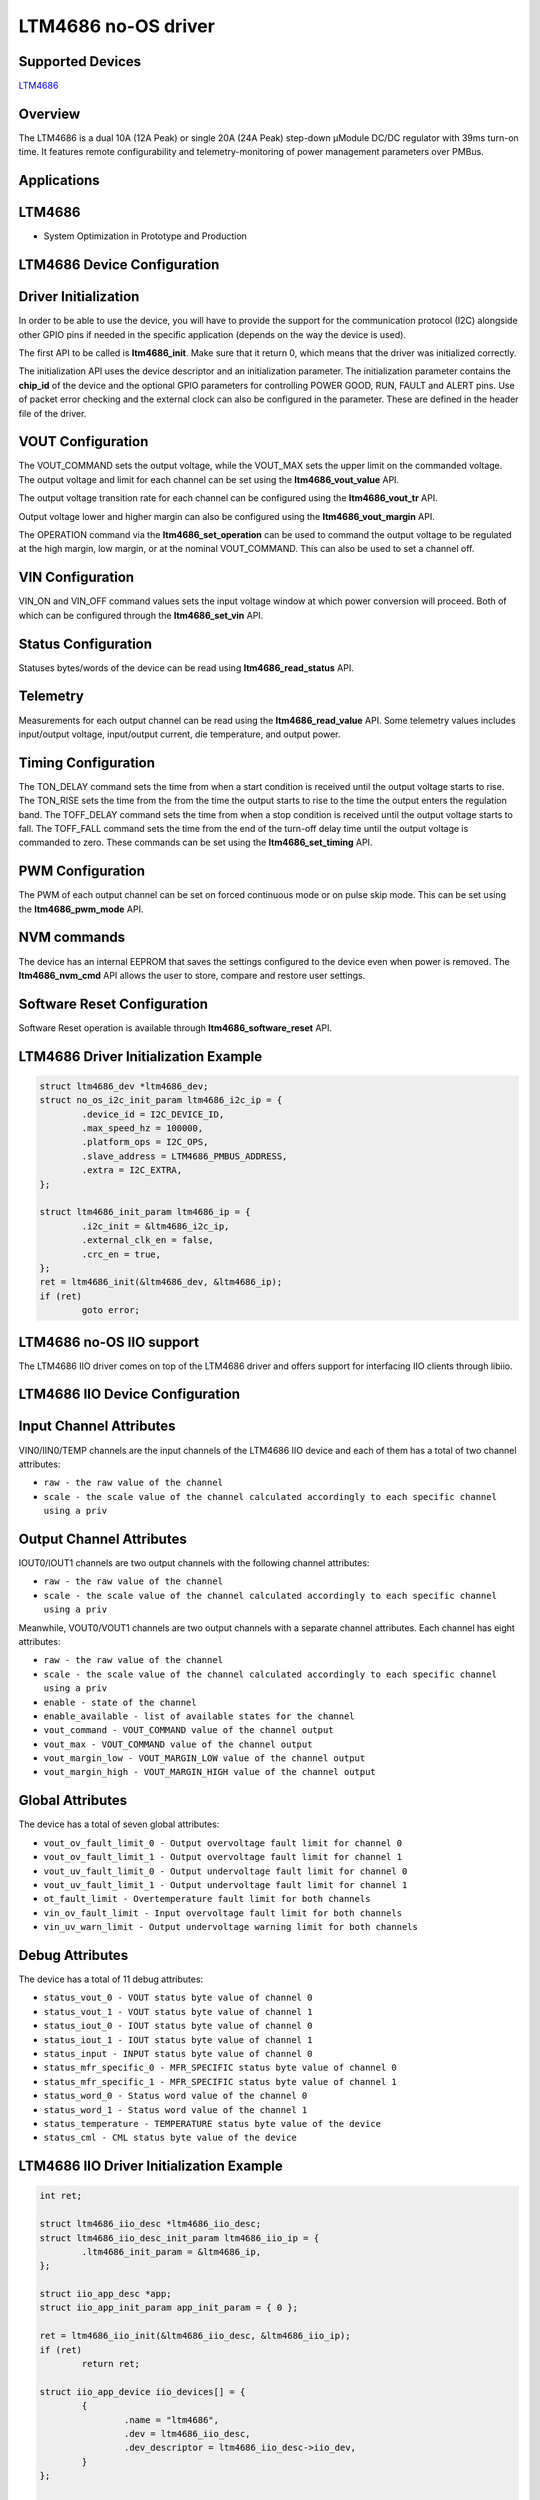 LTM4686 no-OS driver
====================

.. no-os-doxygen::

Supported Devices
-----------------

`LTM4686 <https://www.analog.com/LTM4686>`_

Overview
--------

The LTM4686 is a dual 10A (12A Peak) or single 20A (24A Peak) step-down µModule
DC/DC regulator with 39ms turn-on time. It features remote configurability and
telemetry-monitoring of power management parameters over PMBus.

Applications
------------

LTM4686
-------

* System Optimization in Prototype and Production

LTM4686 Device Configuration
----------------------------

Driver Initialization
---------------------

In order to be able to use the device, you will have to provide the support
for the communication protocol (I2C) alongside other GPIO pins if needed in the
specific application (depends on the way the device is used).

The first API to be called is **ltm4686_init**. Make sure that it return 0,
which means that the driver was initialized correctly.

The initialization API uses the device descriptor and an initialization
parameter. The initialization parameter contains the **chip_id** of the device 
and the optional GPIO parameters for controlling POWER GOOD, RUN, FAULT and
ALERT pins. Use of packet error checking and the external clock can also be
configured in the parameter. These are defined in the header file of the driver.

VOUT Configuration
------------------

The VOUT_COMMAND sets the output voltage, while the VOUT_MAX sets the upper
limit on the commanded voltage. The output voltage and limit for each channel
can be set using the **ltm4686_vout_value** API.

The output voltage transition rate for each channel can be configured using the
**ltm4686_vout_tr** API.

Output voltage lower and higher margin can also be configured using the
**ltm4686_vout_margin** API.

The OPERATION command via the **ltm4686_set_operation** can be used to command
the output voltage to be regulated at the high margin, low margin, or at the
nominal VOUT_COMMAND. This can also be used to set a channel off.

VIN Configuration
-----------------

VIN_ON and VIN_OFF command values sets the input voltage window at which power
conversion will proceed. Both of which can be configured through the
**ltm4686_set_vin** API.

Status Configuration
--------------------

Statuses bytes/words of the device can be read using **ltm4686_read_status**
API.

Telemetry
---------

Measurements for each output channel can be read using the
**ltm4686_read_value** API. Some telemetry values includes input/output voltage,
input/output current, die temperature, and output power.

Timing Configuration
--------------------

The TON_DELAY command sets the time from when a start condition is received
until the output voltage starts to rise. The TON_RISE sets the time from the
from the time the output starts to rise to the time the output enters the
regulation band. The TOFF_DELAY command sets the time from when a stop condition
is received until the output voltage starts to fall. The TOFF_FALL command sets
the time from the end of the turn-off delay time until the output voltage is
commanded to zero. These commands can be set using the **ltm4686_set_timing**
API.

PWM Configuration
-----------------

The PWM of each output channel can be set on forced continuous mode or on
pulse skip mode. This can be set using the **ltm4686_pwm_mode** API.

NVM commands
------------

The device has an internal EEPROM that saves the settings configured to the
device even when power is removed. The **ltm4686_nvm_cmd** API allows the user
to store, compare and restore user settings.

Software Reset Configuration
----------------------------

Software Reset operation is available through **ltm4686_software_reset** API.

LTM4686 Driver Initialization Example
-------------------------------------

.. code-block:: bash

	struct ltm4686_dev *ltm4686_dev;
        struct no_os_i2c_init_param ltm4686_i2c_ip = {
                .device_id = I2C_DEVICE_ID,
                .max_speed_hz = 100000,
                .platform_ops = I2C_OPS,
                .slave_address = LTM4686_PMBUS_ADDRESS,
                .extra = I2C_EXTRA,
        };

        struct ltm4686_init_param ltm4686_ip = {
                .i2c_init = &ltm4686_i2c_ip,
                .external_clk_en = false,
                .crc_en = true,
        };
	ret = ltm4686_init(&ltm4686_dev, &ltm4686_ip);
	if (ret)
		goto error;

LTM4686 no-OS IIO support
-------------------------

The LTM4686 IIO driver comes on top of the LTM4686 driver and offers support
for interfacing IIO clients through libiio.

LTM4686 IIO Device Configuration
--------------------------------

Input Channel Attributes
------------------------

VIN0/IIN0/TEMP channels are the input channels of the LTM4686 IIO
device and each of them has a total of two channel attributes:

* ``raw - the raw value of the channel``
* ``scale - the scale value of the channel calculated accordingly to each specific channel using a priv``

Output Channel Attributes
-------------------------

IOUT0/IOUT1 channels are two output channels with the following channel
attributes:

* ``raw - the raw value of the channel``
* ``scale - the scale value of the channel calculated accordingly to each specific channel using a priv``

Meanwhile, VOUT0/VOUT1 channels are two output channels with a separate channel
attributes. Each channel has eight attributes:

* ``raw - the raw value of the channel``
* ``scale - the scale value of the channel calculated accordingly to each specific channel using a priv``
* ``enable - state of the channel``
* ``enable_available - list of available states for the channel``
* ``vout_command - VOUT_COMMAND value of the channel output``
* ``vout_max - VOUT_COMMAND value of the channel output``
* ``vout_margin_low - VOUT_MARGIN_LOW value of the channel output``
* ``vout_margin_high - VOUT_MARGIN_HIGH value of the channel output``

Global Attributes
-----------------

The device has a total of seven global attributes:

* ``vout_ov_fault_limit_0 - Output overvoltage fault limit for channel 0``
* ``vout_ov_fault_limit_1 - Output overvoltage fault limit for channel 1``
* ``vout_uv_fault_limit_0 - Output undervoltage fault limit for channel 0``
* ``vout_uv_fault_limit_1 - Output undervoltage fault limit for channel 1``
* ``ot_fault_limit - Overtemperature fault limit for both channels``
* ``vin_ov_fault_limit - Input overvoltage fault limit for both channels``
* ``vin_uv_warn_limit - Output undervoltage warning limit for both channels``

Debug Attributes
----------------

The device has a total of 11 debug attributes:

* ``status_vout_0 - VOUT status byte value of channel 0``
* ``status_vout_1 - VOUT status byte value of channel 1``
* ``status_iout_0 - IOUT status byte value of channel 0``
* ``status_iout_1 - IOUT status byte value of channel 1``
* ``status_input - INPUT status byte value of channel 0``
* ``status_mfr_specific_0 - MFR_SPECIFIC status byte value of channel 0``
* ``status_mfr_specific_1 - MFR_SPECIFIC status byte value of channel 1``
* ``status_word_0 - Status word value of the channel 0``
* ``status_word_1 - Status word value of the channel 1``
* ``status_temperature - TEMPERATURE status byte value of the device``
* ``status_cml - CML status byte value of the device``

LTM4686 IIO Driver Initialization Example
-----------------------------------------

.. code-block:: bash

	int ret;

	struct ltm4686_iio_desc *ltm4686_iio_desc;
	struct ltm4686_iio_desc_init_param ltm4686_iio_ip = {
		.ltm4686_init_param = &ltm4686_ip,
	};

	struct iio_app_desc *app;
	struct iio_app_init_param app_init_param = { 0 };

	ret = ltm4686_iio_init(&ltm4686_iio_desc, &ltm4686_iio_ip);
	if (ret)
		return ret;

	struct iio_app_device iio_devices[] = {
		{
			.name = "ltm4686",
			.dev = ltm4686_iio_desc,
			.dev_descriptor = ltm4686_iio_desc->iio_dev,
		}
	};

	app_init_param.devices = iio_devices;
	app_init_param.nb_devices = NO_OS_ARRAY_SIZE(iio_devices);
	app_init_param.uart_init_params = ltm4686_uart_ip;

	ret = iio_app_init(&app, app_init_param);
	if (ret)
		return ret;

	return iio_app_run(app);